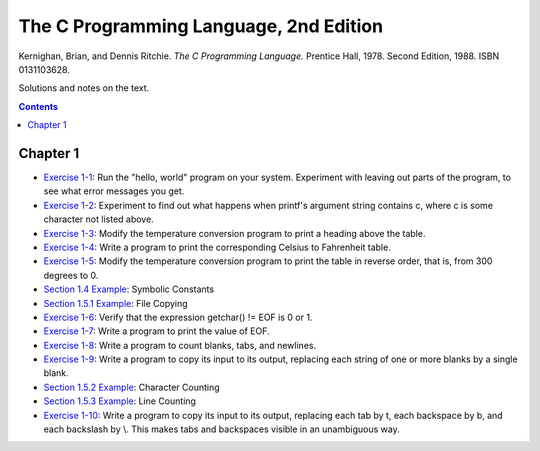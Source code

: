 ================================================================================
The C Programming Language, 2nd Edition
================================================================================

Kernighan, Brian, and Dennis Ritchie. *The C Programming Language.* Prentice Hall, 1978. Second Edition, 1988. ISBN 0131103628.

Solutions and notes on the text.

.. contents::

Chapter 1
--------------------------------------------------------------------------------

* `Exercise 1-1`_: Run the "hello, world" program on your system.  Experiment with leaving out parts of the program, to see what error messages you get.
* `Exercise 1-2`_: Experiment to find out what happens when printf's argument string contains \c, where c is some character not listed above.
* `Exercise 1-3`_: Modify the temperature conversion program to print a heading above the table.
* `Exercise 1-4`_: Write a program to print the corresponding Celsius to Fahrenheit table.
* `Exercise 1-5`_: Modify the temperature conversion program to print the table in reverse order, that is, from 300 degrees to 0.
* `Section 1.4 Example`_: Symbolic Constants
* `Section 1.5.1 Example`_: File Copying
* `Exercise 1-6`_: Verify that the expression getchar() != EOF is 0 or 1.
* `Exercise 1-7`_: Write a program to print the value of EOF.
* `Exercise 1-8`_: Write a program to count blanks, tabs, and newlines.
* `Exercise 1-9`_: Write a program to copy its input to its output, replacing each string of one or more blanks by a single blank.
* `Section 1.5.2 Example`_: Character Counting
* `Section 1.5.3 Example`_: Line Counting
* `Exercise 1-10`_: Write a program to copy its input to its output, replacing each tab by \t, each backspace by \b, and each backslash by \\.  This makes tabs and backspaces visible in an unambiguous way.

.. _Exercise 1-1: chapter_1/ex1-1.c
.. _Exercise 1-2: chapter_1/ex1-2.c
.. _Exercise 1-3: chapter_1/ex1-3.c
.. _Exercise 1-4: chapter_1/ex1-4.c
.. _Exercise 1-5: chapter_1/ex1-5.c
.. _Section 1.4 Example: chapter_1/sec1-4.c
.. _Section 1.5.1 Example: chapter_1/sec1-5-1.c
.. _Exercise 1-6: chapter_1/ex1-6.c
.. _Exercise 1-7: chapter_1/ex1-7.c
.. _Exercise 1-8: chapter_1/ex1-8.c
.. _Exercise 1-9: chapter_1/ex1-9.c
.. _Section 1.5.2 Example: chapter_1/sec1-5-2.c
.. _Section 1.5.3 Example: chapter_1/sec1-5-3.c
.. _Exercise 1-10: chapter_1/ex1-10.c
